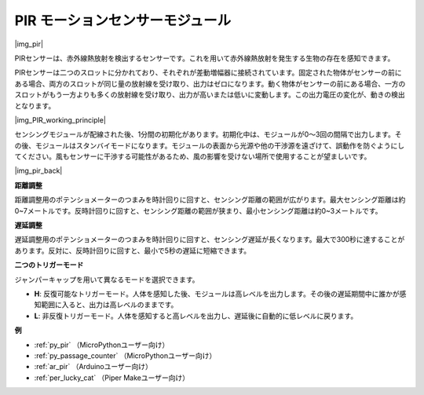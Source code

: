 .. _cpn_pir:

PIR モーションセンサーモジュール
==================================

|img_pir|

PIRセンサーは、赤外線熱放射を検出するセンサーです。これを用いて赤外線熱放射を発生する生物の存在を感知できます。

PIRセンサーは二つのスロットに分かれており、それぞれが差動増幅器に接続されています。固定された物体がセンサーの前にある場合、両方のスロットが同じ量の放射線を受け取り、出力はゼロになります。動く物体がセンサーの前にある場合、一方のスロットがもう一方よりも多くの放射線を受け取り、出力が高いまたは低いに変動します。この出力電圧の変化が、動きの検出となります。

|img_PIR_working_principle|

センシングモジュールが配線された後、1分間の初期化があります。初期化中は、モジュールが0～3回の間隔で出力します。その後、モジュールはスタンバイモードになります。モジュールの表面から光源や他の干渉源を遠ざけて、誤動作を防ぐようにしてください。風もセンサーに干渉する可能性があるため、風の影響を受けない場所で使用することが望ましいです。

|img_pir_back|

**距離調整**

距離調整用のポテンショメーターのつまみを時計回りに回すと、センシング距離の範囲が広がります。最大センシング距離は約0~7メートルです。反時計回りに回すと、センシング距離の範囲が狭まり、最小センシング距離は約0~3メートルです。

**遅延調整**

遅延調整用のポテンショメーターのつまみを時計回りに回すと、センシング遅延が長くなります。最大で300秒に達することがあります。反対に、反時計回りに回すと、最小で5秒の遅延に短縮できます。

**二つのトリガーモード**

ジャンパーキャップを用いて異なるモードを選択できます。

* **H**: 反復可能なトリガーモード。人体を感知した後、モジュールは高レベルを出力します。その後の遅延期間中に誰かが感知範囲に入ると、出力は高レベルのままです。
* **L**: 非反復トリガーモード。人体を感知すると高レベルを出力し、遅延後に自動的に低レベルに戻ります。

.. 例
.. -------------------

.. :ref:`侵入者警報`


**例**

* :ref:`py_pir` （MicroPythonユーザー向け）
* :ref:`py_passage_counter` （MicroPythonユーザー向け）
* :ref:`ar_pir` （Arduinoユーザー向け）
* :ref:`per_lucky_cat` （Piper Makeユーザー向け）

